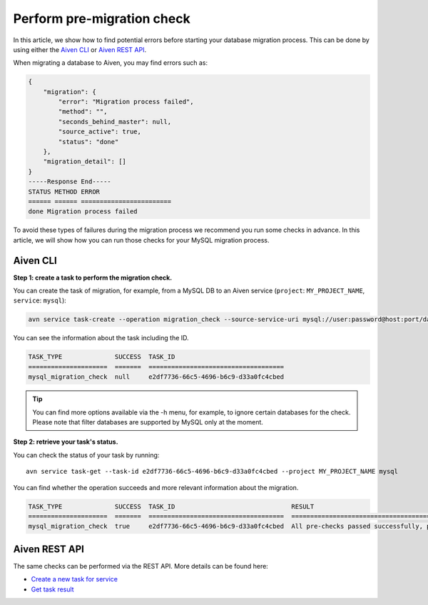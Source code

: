 Perform pre-migration check
===========================

In this article, we show how to find potential errors before starting your database migration process. 
This can be done by using either the `Aiven CLI <https://github.com/aiven/aiven-client>`_  or `Aiven REST API <https://api.aiven.io/doc/#section/Introduction>`_. 

When migrating a database to Aiven, you may find errors such as:

.. code-block:: shell

    {
        "migration": {
            "error": "Migration process failed",
            "method": "",
            "seconds_behind_master": null,
            "source_active": true,
            "status": "done"
        },
        "migration_detail": []
    }
    -----Response End-----
    STATUS METHOD ERROR
    ====== ====== ========================
    done Migration process failed



To avoid these types of failures during the migration process we recommend you run some checks in advance. In this article, we will show how you can run those checks for your MySQL migration process.

Aiven CLI
---------

**Step 1: create a task to perform the migration check.**


You can create the task of migration, for example, from a MySQL DB to an Aiven service (``project``: ``MY_PROJECT_NAME``, ``service``: ``mysql``):

.. code-block:: shell
    
    avn service task-create --operation migration_check --source-service-uri mysql://user:password@host:port/databasename --project MY_PROJECT_NAME mysql

You can see the information about the task including the ID.

.. code-block:: shell

    TASK_TYPE              SUCCESS  TASK_ID                             
    =====================  =======  ====================================
    mysql_migration_check  null     e2df7736-66c5-4696-b6c9-d33a0fc4cbed


.. tip::
    
    You can find more options available via the -h menu, for example, to ignore certain databases for the check. Please note that filter databases are supported by MySQL only at the moment.

**Step 2: retrieve your task's status.**

You can check the status of your task by running::

    avn service task-get --task-id e2df7736-66c5-4696-b6c9-d33a0fc4cbed --project MY_PROJECT_NAME mysql

You can find whether the operation succeeds and more relevant information about the migration.

.. code-block:: shell

    TASK_TYPE              SUCCESS  TASK_ID                               RESULT                                                                              
    =====================  =======  ====================================  ====================================================================================
    mysql_migration_check  true     e2df7736-66c5-4696-b6c9-d33a0fc4cbed  All pre-checks passed successfully, preferred migration method will be [Replication]

Aiven REST API
--------------

The same checks can be performed via the REST API. More details can be found here:

* `Create a new task for service <https://api.aiven.io/doc/#operation/ServiceTaskCreate>`_
* `Get task result <https://api.aiven.io/doc/#operation/ServiceTaskGet>`_